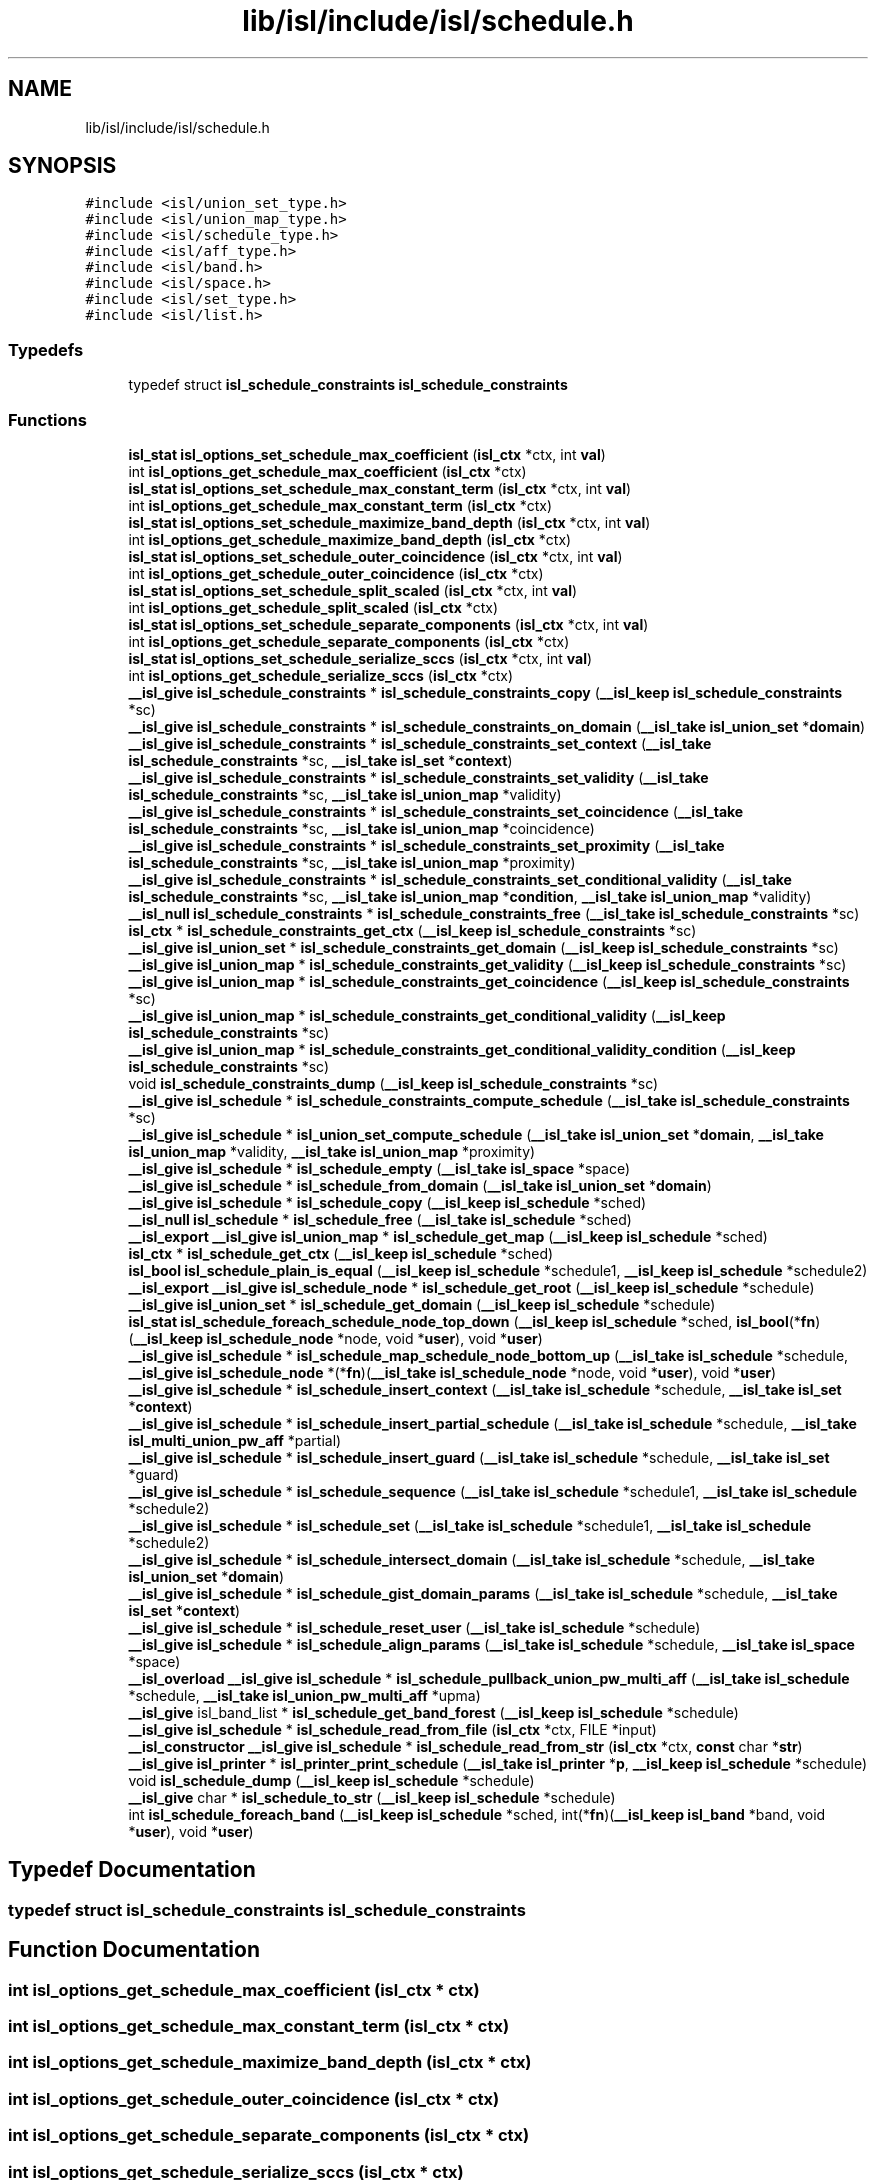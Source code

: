 .TH "lib/isl/include/isl/schedule.h" 3 "Sun Jul 12 2020" "My Project" \" -*- nroff -*-
.ad l
.nh
.SH NAME
lib/isl/include/isl/schedule.h
.SH SYNOPSIS
.br
.PP
\fC#include <isl/union_set_type\&.h>\fP
.br
\fC#include <isl/union_map_type\&.h>\fP
.br
\fC#include <isl/schedule_type\&.h>\fP
.br
\fC#include <isl/aff_type\&.h>\fP
.br
\fC#include <isl/band\&.h>\fP
.br
\fC#include <isl/space\&.h>\fP
.br
\fC#include <isl/set_type\&.h>\fP
.br
\fC#include <isl/list\&.h>\fP
.br

.SS "Typedefs"

.in +1c
.ti -1c
.RI "typedef struct \fBisl_schedule_constraints\fP \fBisl_schedule_constraints\fP"
.br
.in -1c
.SS "Functions"

.in +1c
.ti -1c
.RI "\fBisl_stat\fP \fBisl_options_set_schedule_max_coefficient\fP (\fBisl_ctx\fP *ctx, int \fBval\fP)"
.br
.ti -1c
.RI "int \fBisl_options_get_schedule_max_coefficient\fP (\fBisl_ctx\fP *ctx)"
.br
.ti -1c
.RI "\fBisl_stat\fP \fBisl_options_set_schedule_max_constant_term\fP (\fBisl_ctx\fP *ctx, int \fBval\fP)"
.br
.ti -1c
.RI "int \fBisl_options_get_schedule_max_constant_term\fP (\fBisl_ctx\fP *ctx)"
.br
.ti -1c
.RI "\fBisl_stat\fP \fBisl_options_set_schedule_maximize_band_depth\fP (\fBisl_ctx\fP *ctx, int \fBval\fP)"
.br
.ti -1c
.RI "int \fBisl_options_get_schedule_maximize_band_depth\fP (\fBisl_ctx\fP *ctx)"
.br
.ti -1c
.RI "\fBisl_stat\fP \fBisl_options_set_schedule_outer_coincidence\fP (\fBisl_ctx\fP *ctx, int \fBval\fP)"
.br
.ti -1c
.RI "int \fBisl_options_get_schedule_outer_coincidence\fP (\fBisl_ctx\fP *ctx)"
.br
.ti -1c
.RI "\fBisl_stat\fP \fBisl_options_set_schedule_split_scaled\fP (\fBisl_ctx\fP *ctx, int \fBval\fP)"
.br
.ti -1c
.RI "int \fBisl_options_get_schedule_split_scaled\fP (\fBisl_ctx\fP *ctx)"
.br
.ti -1c
.RI "\fBisl_stat\fP \fBisl_options_set_schedule_separate_components\fP (\fBisl_ctx\fP *ctx, int \fBval\fP)"
.br
.ti -1c
.RI "int \fBisl_options_get_schedule_separate_components\fP (\fBisl_ctx\fP *ctx)"
.br
.ti -1c
.RI "\fBisl_stat\fP \fBisl_options_set_schedule_serialize_sccs\fP (\fBisl_ctx\fP *ctx, int \fBval\fP)"
.br
.ti -1c
.RI "int \fBisl_options_get_schedule_serialize_sccs\fP (\fBisl_ctx\fP *ctx)"
.br
.ti -1c
.RI "\fB__isl_give\fP \fBisl_schedule_constraints\fP * \fBisl_schedule_constraints_copy\fP (\fB__isl_keep\fP \fBisl_schedule_constraints\fP *sc)"
.br
.ti -1c
.RI "\fB__isl_give\fP \fBisl_schedule_constraints\fP * \fBisl_schedule_constraints_on_domain\fP (\fB__isl_take\fP \fBisl_union_set\fP *\fBdomain\fP)"
.br
.ti -1c
.RI "\fB__isl_give\fP \fBisl_schedule_constraints\fP * \fBisl_schedule_constraints_set_context\fP (\fB__isl_take\fP \fBisl_schedule_constraints\fP *sc, \fB__isl_take\fP \fBisl_set\fP *\fBcontext\fP)"
.br
.ti -1c
.RI "\fB__isl_give\fP \fBisl_schedule_constraints\fP * \fBisl_schedule_constraints_set_validity\fP (\fB__isl_take\fP \fBisl_schedule_constraints\fP *sc, \fB__isl_take\fP \fBisl_union_map\fP *validity)"
.br
.ti -1c
.RI "\fB__isl_give\fP \fBisl_schedule_constraints\fP * \fBisl_schedule_constraints_set_coincidence\fP (\fB__isl_take\fP \fBisl_schedule_constraints\fP *sc, \fB__isl_take\fP \fBisl_union_map\fP *coincidence)"
.br
.ti -1c
.RI "\fB__isl_give\fP \fBisl_schedule_constraints\fP * \fBisl_schedule_constraints_set_proximity\fP (\fB__isl_take\fP \fBisl_schedule_constraints\fP *sc, \fB__isl_take\fP \fBisl_union_map\fP *proximity)"
.br
.ti -1c
.RI "\fB__isl_give\fP \fBisl_schedule_constraints\fP * \fBisl_schedule_constraints_set_conditional_validity\fP (\fB__isl_take\fP \fBisl_schedule_constraints\fP *sc, \fB__isl_take\fP \fBisl_union_map\fP *\fBcondition\fP, \fB__isl_take\fP \fBisl_union_map\fP *validity)"
.br
.ti -1c
.RI "\fB__isl_null\fP \fBisl_schedule_constraints\fP * \fBisl_schedule_constraints_free\fP (\fB__isl_take\fP \fBisl_schedule_constraints\fP *sc)"
.br
.ti -1c
.RI "\fBisl_ctx\fP * \fBisl_schedule_constraints_get_ctx\fP (\fB__isl_keep\fP \fBisl_schedule_constraints\fP *sc)"
.br
.ti -1c
.RI "\fB__isl_give\fP \fBisl_union_set\fP * \fBisl_schedule_constraints_get_domain\fP (\fB__isl_keep\fP \fBisl_schedule_constraints\fP *sc)"
.br
.ti -1c
.RI "\fB__isl_give\fP \fBisl_union_map\fP * \fBisl_schedule_constraints_get_validity\fP (\fB__isl_keep\fP \fBisl_schedule_constraints\fP *sc)"
.br
.ti -1c
.RI "\fB__isl_give\fP \fBisl_union_map\fP * \fBisl_schedule_constraints_get_coincidence\fP (\fB__isl_keep\fP \fBisl_schedule_constraints\fP *sc)"
.br
.ti -1c
.RI "\fB__isl_give\fP \fBisl_union_map\fP * \fBisl_schedule_constraints_get_conditional_validity\fP (\fB__isl_keep\fP \fBisl_schedule_constraints\fP *sc)"
.br
.ti -1c
.RI "\fB__isl_give\fP \fBisl_union_map\fP * \fBisl_schedule_constraints_get_conditional_validity_condition\fP (\fB__isl_keep\fP \fBisl_schedule_constraints\fP *sc)"
.br
.ti -1c
.RI "void \fBisl_schedule_constraints_dump\fP (\fB__isl_keep\fP \fBisl_schedule_constraints\fP *sc)"
.br
.ti -1c
.RI "\fB__isl_give\fP \fBisl_schedule\fP * \fBisl_schedule_constraints_compute_schedule\fP (\fB__isl_take\fP \fBisl_schedule_constraints\fP *sc)"
.br
.ti -1c
.RI "\fB__isl_give\fP \fBisl_schedule\fP * \fBisl_union_set_compute_schedule\fP (\fB__isl_take\fP \fBisl_union_set\fP *\fBdomain\fP, \fB__isl_take\fP \fBisl_union_map\fP *validity, \fB__isl_take\fP \fBisl_union_map\fP *proximity)"
.br
.ti -1c
.RI "\fB__isl_give\fP \fBisl_schedule\fP * \fBisl_schedule_empty\fP (\fB__isl_take\fP \fBisl_space\fP *space)"
.br
.ti -1c
.RI "\fB__isl_give\fP \fBisl_schedule\fP * \fBisl_schedule_from_domain\fP (\fB__isl_take\fP \fBisl_union_set\fP *\fBdomain\fP)"
.br
.ti -1c
.RI "\fB__isl_give\fP \fBisl_schedule\fP * \fBisl_schedule_copy\fP (\fB__isl_keep\fP \fBisl_schedule\fP *sched)"
.br
.ti -1c
.RI "\fB__isl_null\fP \fBisl_schedule\fP * \fBisl_schedule_free\fP (\fB__isl_take\fP \fBisl_schedule\fP *sched)"
.br
.ti -1c
.RI "\fB__isl_export\fP \fB__isl_give\fP \fBisl_union_map\fP * \fBisl_schedule_get_map\fP (\fB__isl_keep\fP \fBisl_schedule\fP *sched)"
.br
.ti -1c
.RI "\fBisl_ctx\fP * \fBisl_schedule_get_ctx\fP (\fB__isl_keep\fP \fBisl_schedule\fP *sched)"
.br
.ti -1c
.RI "\fBisl_bool\fP \fBisl_schedule_plain_is_equal\fP (\fB__isl_keep\fP \fBisl_schedule\fP *schedule1, \fB__isl_keep\fP \fBisl_schedule\fP *schedule2)"
.br
.ti -1c
.RI "\fB__isl_export\fP \fB__isl_give\fP \fBisl_schedule_node\fP * \fBisl_schedule_get_root\fP (\fB__isl_keep\fP \fBisl_schedule\fP *schedule)"
.br
.ti -1c
.RI "\fB__isl_give\fP \fBisl_union_set\fP * \fBisl_schedule_get_domain\fP (\fB__isl_keep\fP \fBisl_schedule\fP *schedule)"
.br
.ti -1c
.RI "\fBisl_stat\fP \fBisl_schedule_foreach_schedule_node_top_down\fP (\fB__isl_keep\fP \fBisl_schedule\fP *sched, \fBisl_bool\fP(*\fBfn\fP)(\fB__isl_keep\fP \fBisl_schedule_node\fP *node, void *\fBuser\fP), void *\fBuser\fP)"
.br
.ti -1c
.RI "\fB__isl_give\fP \fBisl_schedule\fP * \fBisl_schedule_map_schedule_node_bottom_up\fP (\fB__isl_take\fP \fBisl_schedule\fP *schedule, \fB__isl_give\fP \fBisl_schedule_node\fP *(*\fBfn\fP)(\fB__isl_take\fP \fBisl_schedule_node\fP *node, void *\fBuser\fP), void *\fBuser\fP)"
.br
.ti -1c
.RI "\fB__isl_give\fP \fBisl_schedule\fP * \fBisl_schedule_insert_context\fP (\fB__isl_take\fP \fBisl_schedule\fP *schedule, \fB__isl_take\fP \fBisl_set\fP *\fBcontext\fP)"
.br
.ti -1c
.RI "\fB__isl_give\fP \fBisl_schedule\fP * \fBisl_schedule_insert_partial_schedule\fP (\fB__isl_take\fP \fBisl_schedule\fP *schedule, \fB__isl_take\fP \fBisl_multi_union_pw_aff\fP *partial)"
.br
.ti -1c
.RI "\fB__isl_give\fP \fBisl_schedule\fP * \fBisl_schedule_insert_guard\fP (\fB__isl_take\fP \fBisl_schedule\fP *schedule, \fB__isl_take\fP \fBisl_set\fP *guard)"
.br
.ti -1c
.RI "\fB__isl_give\fP \fBisl_schedule\fP * \fBisl_schedule_sequence\fP (\fB__isl_take\fP \fBisl_schedule\fP *schedule1, \fB__isl_take\fP \fBisl_schedule\fP *schedule2)"
.br
.ti -1c
.RI "\fB__isl_give\fP \fBisl_schedule\fP * \fBisl_schedule_set\fP (\fB__isl_take\fP \fBisl_schedule\fP *schedule1, \fB__isl_take\fP \fBisl_schedule\fP *schedule2)"
.br
.ti -1c
.RI "\fB__isl_give\fP \fBisl_schedule\fP * \fBisl_schedule_intersect_domain\fP (\fB__isl_take\fP \fBisl_schedule\fP *schedule, \fB__isl_take\fP \fBisl_union_set\fP *\fBdomain\fP)"
.br
.ti -1c
.RI "\fB__isl_give\fP \fBisl_schedule\fP * \fBisl_schedule_gist_domain_params\fP (\fB__isl_take\fP \fBisl_schedule\fP *schedule, \fB__isl_take\fP \fBisl_set\fP *\fBcontext\fP)"
.br
.ti -1c
.RI "\fB__isl_give\fP \fBisl_schedule\fP * \fBisl_schedule_reset_user\fP (\fB__isl_take\fP \fBisl_schedule\fP *schedule)"
.br
.ti -1c
.RI "\fB__isl_give\fP \fBisl_schedule\fP * \fBisl_schedule_align_params\fP (\fB__isl_take\fP \fBisl_schedule\fP *schedule, \fB__isl_take\fP \fBisl_space\fP *space)"
.br
.ti -1c
.RI "\fB__isl_overload\fP \fB__isl_give\fP \fBisl_schedule\fP * \fBisl_schedule_pullback_union_pw_multi_aff\fP (\fB__isl_take\fP \fBisl_schedule\fP *schedule, \fB__isl_take\fP \fBisl_union_pw_multi_aff\fP *upma)"
.br
.ti -1c
.RI "\fB__isl_give\fP isl_band_list * \fBisl_schedule_get_band_forest\fP (\fB__isl_keep\fP \fBisl_schedule\fP *schedule)"
.br
.ti -1c
.RI "\fB__isl_give\fP \fBisl_schedule\fP * \fBisl_schedule_read_from_file\fP (\fBisl_ctx\fP *ctx, FILE *input)"
.br
.ti -1c
.RI "\fB__isl_constructor\fP \fB__isl_give\fP \fBisl_schedule\fP * \fBisl_schedule_read_from_str\fP (\fBisl_ctx\fP *ctx, \fBconst\fP char *\fBstr\fP)"
.br
.ti -1c
.RI "\fB__isl_give\fP \fBisl_printer\fP * \fBisl_printer_print_schedule\fP (\fB__isl_take\fP \fBisl_printer\fP *\fBp\fP, \fB__isl_keep\fP \fBisl_schedule\fP *schedule)"
.br
.ti -1c
.RI "void \fBisl_schedule_dump\fP (\fB__isl_keep\fP \fBisl_schedule\fP *schedule)"
.br
.ti -1c
.RI "\fB__isl_give\fP char * \fBisl_schedule_to_str\fP (\fB__isl_keep\fP \fBisl_schedule\fP *schedule)"
.br
.ti -1c
.RI "int \fBisl_schedule_foreach_band\fP (\fB__isl_keep\fP \fBisl_schedule\fP *sched, int(*\fBfn\fP)(\fB__isl_keep\fP \fBisl_band\fP *band, void *\fBuser\fP), void *\fBuser\fP)"
.br
.in -1c
.SH "Typedef Documentation"
.PP 
.SS "typedef struct \fBisl_schedule_constraints\fP \fBisl_schedule_constraints\fP"

.SH "Function Documentation"
.PP 
.SS "int isl_options_get_schedule_max_coefficient (\fBisl_ctx\fP * ctx)"

.SS "int isl_options_get_schedule_max_constant_term (\fBisl_ctx\fP * ctx)"

.SS "int isl_options_get_schedule_maximize_band_depth (\fBisl_ctx\fP * ctx)"

.SS "int isl_options_get_schedule_outer_coincidence (\fBisl_ctx\fP * ctx)"

.SS "int isl_options_get_schedule_separate_components (\fBisl_ctx\fP * ctx)"

.SS "int isl_options_get_schedule_serialize_sccs (\fBisl_ctx\fP * ctx)"

.SS "int isl_options_get_schedule_split_scaled (\fBisl_ctx\fP * ctx)"

.SS "\fBisl_stat\fP isl_options_set_schedule_max_coefficient (\fBisl_ctx\fP * ctx, int val)"

.SS "\fBisl_stat\fP isl_options_set_schedule_max_constant_term (\fBisl_ctx\fP * ctx, int val)"

.SS "\fBisl_stat\fP isl_options_set_schedule_maximize_band_depth (\fBisl_ctx\fP * ctx, int val)"

.SS "\fBisl_stat\fP isl_options_set_schedule_outer_coincidence (\fBisl_ctx\fP * ctx, int val)"

.SS "\fBisl_stat\fP isl_options_set_schedule_separate_components (\fBisl_ctx\fP * ctx, int val)"

.SS "\fBisl_stat\fP isl_options_set_schedule_serialize_sccs (\fBisl_ctx\fP * ctx, int val)"

.SS "\fBisl_stat\fP isl_options_set_schedule_split_scaled (\fBisl_ctx\fP * ctx, int val)"

.SS "\fB__isl_give\fP \fBisl_printer\fP* isl_printer_print_schedule (\fB__isl_take\fP \fBisl_printer\fP * p, \fB__isl_keep\fP \fBisl_schedule\fP * schedule)"

.SS "\fB__isl_give\fP \fBisl_schedule\fP* isl_schedule_align_params (\fB__isl_take\fP \fBisl_schedule\fP * schedule, \fB__isl_take\fP \fBisl_space\fP * space)"

.SS "\fB__isl_give\fP \fBisl_schedule\fP* isl_schedule_constraints_compute_schedule (\fB__isl_take\fP \fBisl_schedule_constraints\fP * sc)"

.SS "\fB__isl_give\fP \fBisl_schedule_constraints\fP* isl_schedule_constraints_copy (\fB__isl_keep\fP \fBisl_schedule_constraints\fP * sc)"

.SS "void isl_schedule_constraints_dump (\fB__isl_keep\fP \fBisl_schedule_constraints\fP * sc)"

.SS "\fB__isl_null\fP \fBisl_schedule_constraints\fP* isl_schedule_constraints_free (\fB__isl_take\fP \fBisl_schedule_constraints\fP * sc)"

.SS "\fB__isl_give\fP \fBisl_union_map\fP* isl_schedule_constraints_get_coincidence (\fB__isl_keep\fP \fBisl_schedule_constraints\fP * sc)"

.SS "\fB__isl_give\fP \fBisl_union_map\fP* isl_schedule_constraints_get_conditional_validity (\fB__isl_keep\fP \fBisl_schedule_constraints\fP * sc)"

.SS "\fB__isl_give\fP \fBisl_union_map\fP* isl_schedule_constraints_get_conditional_validity_condition (\fB__isl_keep\fP \fBisl_schedule_constraints\fP * sc)"

.SS "\fBisl_ctx\fP* isl_schedule_constraints_get_ctx (\fB__isl_keep\fP \fBisl_schedule_constraints\fP * sc)"

.SS "\fB__isl_give\fP \fBisl_union_set\fP* isl_schedule_constraints_get_domain (\fB__isl_keep\fP \fBisl_schedule_constraints\fP * sc)"

.SS "\fB__isl_give\fP \fBisl_union_map\fP* isl_schedule_constraints_get_validity (\fB__isl_keep\fP \fBisl_schedule_constraints\fP * sc)"

.SS "\fB__isl_give\fP \fBisl_schedule_constraints\fP* isl_schedule_constraints_on_domain (\fB__isl_take\fP \fBisl_union_set\fP * domain)"

.SS "\fB__isl_give\fP \fBisl_schedule_constraints\fP* isl_schedule_constraints_set_coincidence (\fB__isl_take\fP \fBisl_schedule_constraints\fP * sc, \fB__isl_take\fP \fBisl_union_map\fP * coincidence)"

.SS "\fB__isl_give\fP \fBisl_schedule_constraints\fP* isl_schedule_constraints_set_conditional_validity (\fB__isl_take\fP \fBisl_schedule_constraints\fP * sc, \fB__isl_take\fP \fBisl_union_map\fP * condition, \fB__isl_take\fP \fBisl_union_map\fP * validity)"

.SS "\fB__isl_give\fP \fBisl_schedule_constraints\fP* isl_schedule_constraints_set_context (\fB__isl_take\fP \fBisl_schedule_constraints\fP * sc, \fB__isl_take\fP \fBisl_set\fP * context)"

.SS "\fB__isl_give\fP \fBisl_schedule_constraints\fP* isl_schedule_constraints_set_proximity (\fB__isl_take\fP \fBisl_schedule_constraints\fP * sc, \fB__isl_take\fP \fBisl_union_map\fP * proximity)"

.SS "\fB__isl_give\fP \fBisl_schedule_constraints\fP* isl_schedule_constraints_set_validity (\fB__isl_take\fP \fBisl_schedule_constraints\fP * sc, \fB__isl_take\fP \fBisl_union_map\fP * validity)"

.SS "\fB__isl_give\fP \fBisl_schedule\fP* isl_schedule_copy (\fB__isl_keep\fP \fBisl_schedule\fP * sched)"

.SS "void isl_schedule_dump (\fB__isl_keep\fP \fBisl_schedule\fP * schedule)"

.SS "\fB__isl_give\fP \fBisl_schedule\fP* isl_schedule_empty (\fB__isl_take\fP \fBisl_space\fP * space)"

.SS "int isl_schedule_foreach_band (\fB__isl_keep\fP \fBisl_schedule\fP * sched, int(*)(\fB__isl_keep\fP \fBisl_band\fP *band, void *\fBuser\fP) fn, void * user)"

.SS "\fBisl_stat\fP isl_schedule_foreach_schedule_node_top_down (\fB__isl_keep\fP \fBisl_schedule\fP * sched, \fBisl_bool\fP(*)(\fB__isl_keep\fP \fBisl_schedule_node\fP *node, void *\fBuser\fP) fn, void * user)"

.SS "\fB__isl_null\fP \fBisl_schedule\fP* isl_schedule_free (\fB__isl_take\fP \fBisl_schedule\fP * sched)"

.SS "\fB__isl_give\fP \fBisl_schedule\fP* isl_schedule_from_domain (\fB__isl_take\fP \fBisl_union_set\fP * domain)"

.SS "\fB__isl_give\fP isl_band_list* isl_schedule_get_band_forest (\fB__isl_keep\fP \fBisl_schedule\fP * schedule)"

.SS "\fBisl_ctx\fP* isl_schedule_get_ctx (\fB__isl_keep\fP \fBisl_schedule\fP * sched)"

.SS "\fB__isl_give\fP \fBisl_union_set\fP* isl_schedule_get_domain (\fB__isl_keep\fP \fBisl_schedule\fP * schedule)"

.SS "\fB__isl_export\fP \fB__isl_give\fP \fBisl_union_map\fP* isl_schedule_get_map (\fB__isl_keep\fP \fBisl_schedule\fP * sched)"

.SS "\fB__isl_export\fP \fB__isl_give\fP \fBisl_schedule_node\fP* isl_schedule_get_root (\fB__isl_keep\fP \fBisl_schedule\fP * schedule)"

.SS "\fB__isl_give\fP \fBisl_schedule\fP* isl_schedule_gist_domain_params (\fB__isl_take\fP \fBisl_schedule\fP * schedule, \fB__isl_take\fP \fBisl_set\fP * context)"

.SS "\fB__isl_give\fP \fBisl_schedule\fP* isl_schedule_insert_context (\fB__isl_take\fP \fBisl_schedule\fP * schedule, \fB__isl_take\fP \fBisl_set\fP * context)"

.SS "\fB__isl_give\fP \fBisl_schedule\fP* isl_schedule_insert_guard (\fB__isl_take\fP \fBisl_schedule\fP * schedule, \fB__isl_take\fP \fBisl_set\fP * guard)"

.SS "\fB__isl_give\fP \fBisl_schedule\fP* isl_schedule_insert_partial_schedule (\fB__isl_take\fP \fBisl_schedule\fP * schedule, \fB__isl_take\fP \fBisl_multi_union_pw_aff\fP * partial)"

.SS "\fB__isl_give\fP \fBisl_schedule\fP* isl_schedule_intersect_domain (\fB__isl_take\fP \fBisl_schedule\fP * schedule, \fB__isl_take\fP \fBisl_union_set\fP * domain)"

.SS "\fB__isl_give\fP \fBisl_schedule\fP* isl_schedule_map_schedule_node_bottom_up (\fB__isl_take\fP \fBisl_schedule\fP * schedule, \fB__isl_give\fP \fBisl_schedule_node\fP *(*)(\fB__isl_take\fP \fBisl_schedule_node\fP *node, void *\fBuser\fP) fn, void * user)"

.SS "\fBisl_bool\fP isl_schedule_plain_is_equal (\fB__isl_keep\fP \fBisl_schedule\fP * schedule1, \fB__isl_keep\fP \fBisl_schedule\fP * schedule2)"

.SS "\fB__isl_overload\fP \fB__isl_give\fP \fBisl_schedule\fP* isl_schedule_pullback_union_pw_multi_aff (\fB__isl_take\fP \fBisl_schedule\fP * schedule, \fB__isl_take\fP \fBisl_union_pw_multi_aff\fP * upma)"

.SS "\fB__isl_give\fP \fBisl_schedule\fP* isl_schedule_read_from_file (\fBisl_ctx\fP * ctx, FILE * input)"

.SS "\fB__isl_constructor\fP \fB__isl_give\fP \fBisl_schedule\fP* isl_schedule_read_from_str (\fBisl_ctx\fP * ctx, \fBconst\fP char * str)"

.SS "\fB__isl_give\fP \fBisl_schedule\fP* isl_schedule_reset_user (\fB__isl_take\fP \fBisl_schedule\fP * schedule)"

.SS "\fB__isl_give\fP \fBisl_schedule\fP* isl_schedule_sequence (\fB__isl_take\fP \fBisl_schedule\fP * schedule1, \fB__isl_take\fP \fBisl_schedule\fP * schedule2)"

.SS "\fB__isl_give\fP \fBisl_schedule\fP* isl_schedule_set (\fB__isl_take\fP \fBisl_schedule\fP * schedule1, \fB__isl_take\fP \fBisl_schedule\fP * schedule2)"

.SS "\fB__isl_give\fP char* isl_schedule_to_str (\fB__isl_keep\fP \fBisl_schedule\fP * schedule)"

.SS "\fB__isl_give\fP \fBisl_schedule\fP* isl_union_set_compute_schedule (\fB__isl_take\fP \fBisl_union_set\fP * domain, \fB__isl_take\fP \fBisl_union_map\fP * validity, \fB__isl_take\fP \fBisl_union_map\fP * proximity)"

.SH "Author"
.PP 
Generated automatically by Doxygen for My Project from the source code\&.
